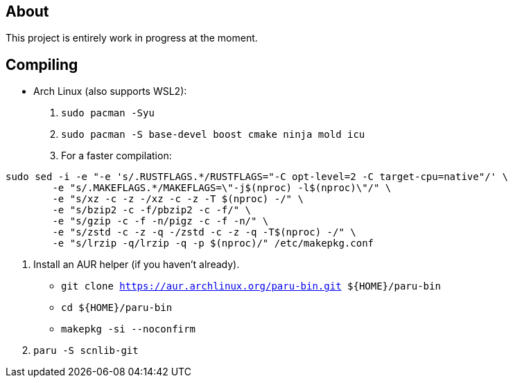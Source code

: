 == About
This project is entirely work in progress at the moment.

== Compiling
* Arch Linux (also supports WSL2):
. `sudo pacman -Syu`
. `sudo pacman -S base-devel boost cmake ninja mold icu`
. For a faster compilation: +
```
sudo sed -i -e "-e 's/.RUSTFLAGS.*/RUSTFLAGS="-C opt-level=2 -C target-cpu=native"/' \
	-e "s/.MAKEFLAGS.*/MAKEFLAGS=\"-j$(nproc) -l$(nproc)\"/" \
	-e "s/xz -c -z -/xz -c -z -T $(nproc) -/" \
	-e "s/bzip2 -c -f/pbzip2 -c -f/" \
	-e "s/gzip -c -f -n/pigz -c -f -n/" \
	-e "s/zstd -c -z -q -/zstd -c -z -q -T$(nproc) -/" \
	-e "s/lrzip -q/lrzip -q -p $(nproc)/" /etc/makepkg.conf
```
. Install an AUR helper (if you haven't already).
- `git clone https://aur.archlinux.org/paru-bin.git ${HOME}/paru-bin`
- `cd ${HOME}/paru-bin`
- `makepkg -si --noconfirm`

. `paru -S scnlib-git`
